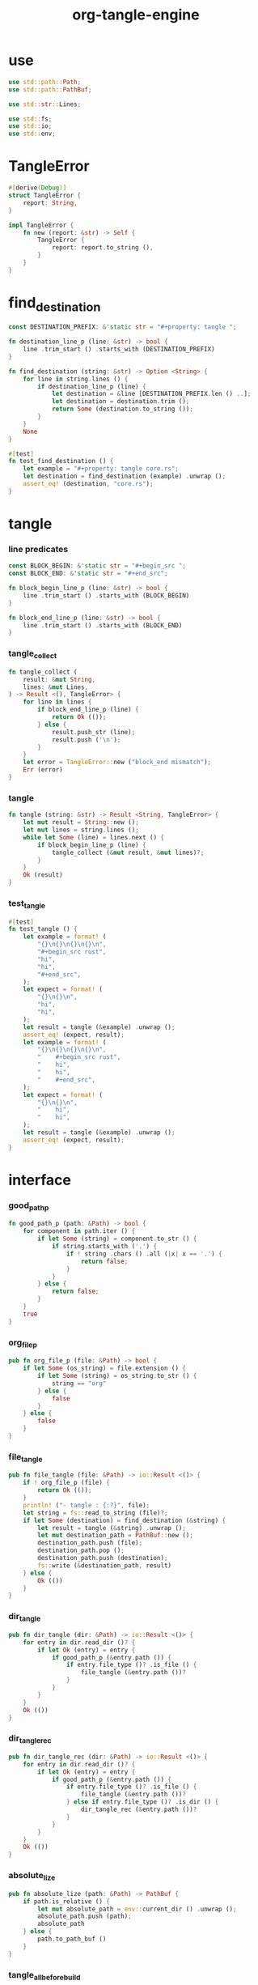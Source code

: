 #+property: tangle lib.rs
#+title: org-tangle-engine

* use

  #+begin_src rust
  use std::path::Path;
  use std::path::PathBuf;

  use std::str::Lines;

  use std::fs;
  use std::io;
  use std::env;
  #+end_src

* TangleError

  #+begin_src rust
  #[derive(Debug)]
  struct TangleError {
      report: String,
  }

  impl TangleError {
      fn new (report: &str) -> Self {
          TangleError {
              report: report.to_string (),
          }
      }
  }
  #+end_src

* find_destination

  #+begin_src rust
  const DESTINATION_PREFIX: &'static str = "#+property: tangle ";

  fn destination_line_p (line: &str) -> bool {
      line .trim_start () .starts_with (DESTINATION_PREFIX)
  }

  fn find_destination (string: &str) -> Option <String> {
      for line in string.lines () {
          if destination_line_p (line) {
              let destination = &line [DESTINATION_PREFIX.len () ..];
              let destination = destination.trim ();
              return Some (destination.to_string ());
          }
      }
      None
  }

  #[test]
  fn test_find_destination () {
      let example = "#+property: tangle core.rs";
      let destination = find_destination (example) .unwrap ();
      assert_eq! (destination, "core.rs");
  }
  #+end_src

* tangle

*** line predicates

    #+begin_src rust
    const BLOCK_BEGIN: &'static str = "#+begin_src ";
    const BLOCK_END: &'static str = "#+end_src";

    fn block_begin_line_p (line: &str) -> bool {
        line .trim_start () .starts_with (BLOCK_BEGIN)
    }

    fn block_end_line_p (line: &str) -> bool {
        line .trim_start () .starts_with (BLOCK_END)
    }
    #+end_src

*** tangle_collect

    #+begin_src rust
    fn tangle_collect (
        result: &mut String,
        lines: &mut Lines,
    ) -> Result <(), TangleError> {
        for line in lines {
            if block_end_line_p (line) {
                return Ok (());
            } else {
                result.push_str (line);
                result.push ('\n');
            }
        }
        let error = TangleError::new ("block_end mismatch");
        Err (error)
    }
    #+end_src

*** tangle

    #+begin_src rust
    fn tangle (string: &str) -> Result <String, TangleError> {
        let mut result = String::new ();
        let mut lines = string.lines ();
        while let Some (line) = lines.next () {
            if block_begin_line_p (line) {
                tangle_collect (&mut result, &mut lines)?;
            }
        }
        Ok (result)
    }
    #+end_src

*** test_tangle

    #+begin_src rust
    #[test]
    fn test_tangle () {
        let example = format! (
            "{}\n{}\n{}\n{}\n",
            "#+begin_src rust",
            "hi",
            "hi",
            "#+end_src",
        );
        let expect = format! (
            "{}\n{}\n",
            "hi",
            "hi",
        );
        let result = tangle (&example) .unwrap ();
        assert_eq! (expect, result);
        let example = format! (
            "{}\n{}\n{}\n{}\n",
            "    #+begin_src rust",
            "    hi",
            "    hi",
            "    #+end_src",
        );
        let expect = format! (
            "{}\n{}\n",
            "    hi",
            "    hi",
        );
        let result = tangle (&example) .unwrap ();
        assert_eq! (expect, result);
    }
    #+end_src

* interface

*** good_path_p

    #+begin_src rust
    fn good_path_p (path: &Path) -> bool {
        for component in path.iter () {
            if let Some (string) = component.to_str () {
                if string.starts_with ('.') {
                    if ! string .chars () .all (|x| x == '.') {
                        return false;
                    }
                }
            } else {
                return false;
            }
        }
        true
    }
    #+end_src

*** org_file_p

    #+begin_src rust
    pub fn org_file_p (file: &Path) -> bool {
        if let Some (os_string) = file.extension () {
            if let Some (string) = os_string.to_str () {
                string == "org"
            } else {
                false
            }
        } else {
            false
        }
    }
    #+end_src

*** file_tangle

    #+begin_src rust
    pub fn file_tangle (file: &Path) -> io::Result <()> {
        if ! org_file_p (file) {
            return Ok (());
        }
        println! ("- tangle : {:?}", file);
        let string = fs::read_to_string (file)?;
        if let Some (destination) = find_destination (&string) {
            let result = tangle (&string) .unwrap ();
            let mut destination_path = PathBuf::new ();
            destination_path.push (file);
            destination_path.pop ();
            destination_path.push (destination);
            fs::write (&destination_path, result)
        } else {
            Ok (())
        }
    }
    #+end_src

*** dir_tangle

    #+begin_src rust
    pub fn dir_tangle (dir: &Path) -> io::Result <()> {
        for entry in dir.read_dir ()? {
            if let Ok (entry) = entry {
                if good_path_p (&entry.path ()) {
                    if entry.file_type ()? .is_file () {
                        file_tangle (&entry.path ())?
                    }
                }
            }
        }
        Ok (())
    }
    #+end_src

*** dir_tangle_rec

    #+begin_src rust
    pub fn dir_tangle_rec (dir: &Path) -> io::Result <()> {
        for entry in dir.read_dir ()? {
            if let Ok (entry) = entry {
                if good_path_p (&entry.path ()) {
                    if entry.file_type ()? .is_file () {
                        file_tangle (&entry.path ())?
                    } else if entry.file_type ()? .is_dir () {
                        dir_tangle_rec (&entry.path ())?
                    }
                }
            }
        }
        Ok (())
    }
    #+end_src

*** absolute_lize

    #+begin_src rust
    pub fn absolute_lize (path: &Path) -> PathBuf {
        if path.is_relative () {
            let mut absolute_path = env::current_dir () .unwrap ();
            absolute_path.push (path);
            absolute_path
        } else {
            path.to_path_buf ()
        }
    }
    #+end_src

*** tangle_all_before_build

    #+begin_src rust
    pub fn tangle_all_before_build () -> io::Result <()> {
        let path = Path::new (".");
        let current_dir = env::current_dir () .unwrap ();
        println! ("- org_tangle_engine");
        println! ("  tangle_all_before_build");
        println! ("  current_dir : {:?}", current_dir);
        let path = absolute_lize (&path);
        dir_tangle_rec (&path)
    }
    #+end_src
